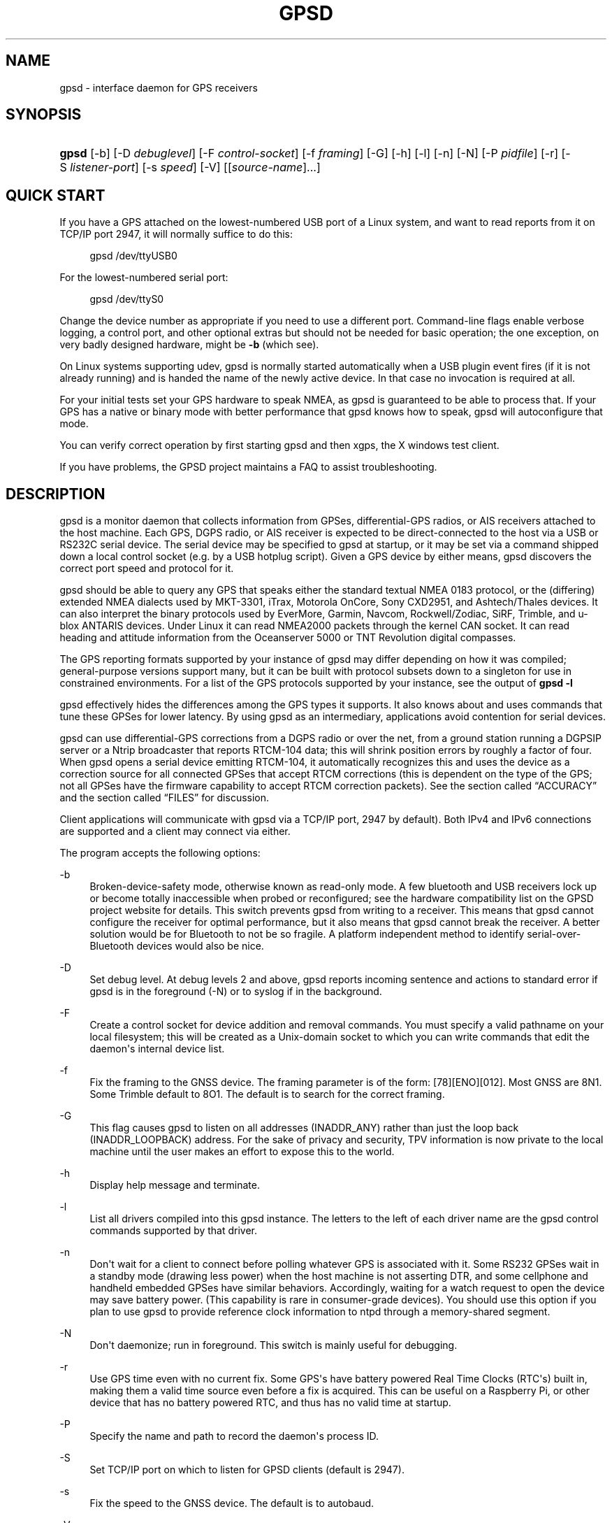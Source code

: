 '\" t
.\"     Title: gpsd
.\"    Author: [see the "AUTHORS" section]
.\" Generator: DocBook XSL Stylesheets v1.79.1 <http://docbook.sf.net/>
.\"      Date: 9 Aug 2004
.\"    Manual: GPSD Documentation
.\"    Source: The GPSD Project
.\"  Language: English
.\"
.TH "GPSD" "8" "9 Aug 2004" "The GPSD Project" "GPSD Documentation"
.\" -----------------------------------------------------------------
.\" * Define some portability stuff
.\" -----------------------------------------------------------------
.\" ~~~~~~~~~~~~~~~~~~~~~~~~~~~~~~~~~~~~~~~~~~~~~~~~~~~~~~~~~~~~~~~~~
.\" http://bugs.debian.org/507673
.\" http://lists.gnu.org/archive/html/groff/2009-02/msg00013.html
.\" ~~~~~~~~~~~~~~~~~~~~~~~~~~~~~~~~~~~~~~~~~~~~~~~~~~~~~~~~~~~~~~~~~
.ie \n(.g .ds Aq \(aq
.el       .ds Aq '
.\" -----------------------------------------------------------------
.\" * set default formatting
.\" -----------------------------------------------------------------
.\" disable hyphenation
.nh
.\" disable justification (adjust text to left margin only)
.ad l
.\" -----------------------------------------------------------------
.\" * MAIN CONTENT STARTS HERE *
.\" -----------------------------------------------------------------
.SH "NAME"
gpsd \- interface daemon for GPS receivers
.SH "SYNOPSIS"
.HP \w'\fBgpsd\fR\ 'u
\fBgpsd\fR [\-b] [\-D\ \fIdebuglevel\fR] [\-F\ \fIcontrol\-socket\fR] [\-f\ \fIframing\fR] [\-G] [\-h] [\-l] [\-n] [\-N] [\-P\ \fIpidfile\fR] [\-r] [\-S\ \fIlistener\-port\fR] [\-s\ \fIspeed\fR] [\-V] [[\fIsource\-name\fR]...]
.SH "QUICK START"
.PP
If you have a GPS attached on the lowest\-numbered USB port of a Linux system, and want to read reports from it on TCP/IP port 2947, it will normally suffice to do this:
.sp
.if n \{\
.RS 4
.\}
.nf
gpsd /dev/ttyUSB0
.fi
.if n \{\
.RE
.\}
.PP
For the lowest\-numbered serial port:
.sp
.if n \{\
.RS 4
.\}
.nf
gpsd /dev/ttyS0
.fi
.if n \{\
.RE
.\}
.PP
Change the device number as appropriate if you need to use a different port\&. Command\-line flags enable verbose logging, a control port, and other optional extras but should not be needed for basic operation; the one exception, on very badly designed hardware, might be
\fB\-b\fR
(which see)\&.
.PP
On Linux systems supporting udev,
gpsd
is normally started automatically when a USB plugin event fires (if it is not already running) and is handed the name of the newly active device\&. In that case no invocation is required at all\&.
.PP
For your initial tests set your GPS hardware to speak NMEA, as
gpsd
is guaranteed to be able to process that\&. If your GPS has a native or binary mode with better performance that
gpsd
knows how to speak,
gpsd
will autoconfigure that mode\&.
.PP
You can verify correct operation by first starting
gpsd
and then
xgps, the X windows test client\&.
.PP
If you have problems, the GPSD project maintains a FAQ to assist troubleshooting\&.
.SH "DESCRIPTION"
.PP
gpsd
is a monitor daemon that collects information from GPSes, differential\-GPS radios, or AIS receivers attached to the host machine\&. Each GPS, DGPS radio, or AIS receiver is expected to be direct\-connected to the host via a USB or RS232C serial device\&. The serial device may be specified to
gpsd
at startup, or it may be set via a command shipped down a local control socket (e\&.g\&. by a USB hotplug script)\&. Given a GPS device by either means,
gpsd
discovers the correct port speed and protocol for it\&.
.PP
gpsd
should be able to query any GPS that speaks either the standard textual NMEA 0183 protocol, or the (differing) extended NMEA dialects used by MKT\-3301, iTrax, Motorola OnCore, Sony CXD2951, and Ashtech/Thales devices\&. It can also interpret the binary protocols used by EverMore, Garmin, Navcom, Rockwell/Zodiac, SiRF, Trimble, and u\-blox ANTARIS devices\&. Under Linux it can read NMEA2000 packets through the kernel CAN socket\&. It can read heading and attitude information from the Oceanserver 5000 or TNT Revolution digital compasses\&.
.PP
The GPS reporting formats supported by your instance of
gpsd
may differ depending on how it was compiled; general\-purpose versions support many, but it can be built with protocol subsets down to a singleton for use in constrained environments\&. For a list of the GPS protocols supported by your instance, see the output of
\fBgpsd \-l\fR
.PP
gpsd
effectively hides the differences among the GPS types it supports\&. It also knows about and uses commands that tune these GPSes for lower latency\&. By using
gpsd
as an intermediary, applications avoid contention for serial devices\&.
.PP
gpsd
can use differential\-GPS corrections from a DGPS radio or over the net, from a ground station running a DGPSIP server or a Ntrip broadcaster that reports RTCM\-104 data; this will shrink position errors by roughly a factor of four\&. When
gpsd
opens a serial device emitting RTCM\-104, it automatically recognizes this and uses the device as a correction source for all connected GPSes that accept RTCM corrections (this is dependent on the type of the GPS; not all GPSes have the firmware capability to accept RTCM correction packets)\&. See
the section called \(lqACCURACY\(rq
and
the section called \(lqFILES\(rq
for discussion\&.
.PP
Client applications will communicate with
gpsd
via a TCP/IP port, 2947 by default)\&. Both IPv4 and IPv6 connections are supported and a client may connect via either\&.
.PP
The program accepts the following options:
.PP
\-b
.RS 4
Broken\-device\-safety mode, otherwise known as read\-only mode\&. A few bluetooth and USB receivers lock up or become totally inaccessible when probed or reconfigured; see the hardware compatibility list on the GPSD project website for details\&. This switch prevents gpsd from writing to a receiver\&. This means that
gpsd
cannot configure the receiver for optimal performance, but it also means that
gpsd
cannot break the receiver\&. A better solution would be for Bluetooth to not be so fragile\&. A platform independent method to identify serial\-over\-Bluetooth devices would also be nice\&.
.RE
.PP
\-D
.RS 4
Set debug level\&. At debug levels 2 and above,
gpsd
reports incoming sentence and actions to standard error if
gpsd
is in the foreground (\-N) or to syslog if in the background\&.
.RE
.PP
\-F
.RS 4
Create a control socket for device addition and removal commands\&. You must specify a valid pathname on your local filesystem; this will be created as a Unix\-domain socket to which you can write commands that edit the daemon\*(Aqs internal device list\&.
.RE
.PP
\-f
.RS 4
Fix the framing to the GNSS device\&. The framing parameter is of the form: [78][ENO][012]\&. Most GNSS are 8N1\&. Some Trimble default to 8O1\&. The default is to search for the correct framing\&.
.RE
.PP
\-G
.RS 4
This flag causes
gpsd
to listen on all addresses (INADDR_ANY) rather than just the loop back (INADDR_LOOPBACK) address\&. For the sake of privacy and security, TPV information is now private to the local machine until the user makes an effort to expose this to the world\&.
.RE
.PP
\-h
.RS 4
Display help message and terminate\&.
.RE
.PP
\-l
.RS 4
List all drivers compiled into this
gpsd
instance\&. The letters to the left of each driver name are the
gpsd
control commands supported by that driver\&.
.RE
.PP
\-n
.RS 4
Don\*(Aqt wait for a client to connect before polling whatever GPS is associated with it\&. Some RS232 GPSes wait in a standby mode (drawing less power) when the host machine is not asserting DTR, and some cellphone and handheld embedded GPSes have similar behaviors\&. Accordingly, waiting for a watch request to open the device may save battery power\&. (This capability is rare in consumer\-grade devices)\&. You should use this option if you plan to use gpsd to provide reference clock information to ntpd through a memory\-shared segment\&.
.RE
.PP
\-N
.RS 4
Don\*(Aqt daemonize; run in foreground\&. This switch is mainly useful for debugging\&.
.RE
.PP
\-r
.RS 4
Use GPS time even with no current fix\&. Some GPS\*(Aqs have battery powered Real Time Clocks (RTC\*(Aqs) built in, making them a valid time source even before a fix is acquired\&. This can be useful on a Raspberry Pi, or other device that has no battery powered RTC, and thus has no valid time at startup\&.
.RE
.PP
\-P
.RS 4
Specify the name and path to record the daemon\*(Aqs process ID\&.
.RE
.PP
\-S
.RS 4
Set TCP/IP port on which to listen for GPSD clients (default is 2947)\&.
.RE
.PP
\-s
.RS 4
Fix the speed to the GNSS device\&. The default is to autobaud\&.
.RE
.PP
\-V
.RS 4
Dump version and exit\&.
.RE
.PP
Arguments are interpreted as the names of data sources\&. Normally, a data source is the device pathname of a local device from which the daemon may expect GPS data\&. But there are three other special source types recognized, for a total of four:
.PP
Local serial or USB device
.RS 4
A normal Unix device name of a serial or USB device to which a sensor is attached\&. Example:
/dev/ttyUSB0\&.
.RE
.PP
Local PPS device
.RS 4
A normal Unix device name of a PPS device to which a PPS source is attached\&. The device name must start with "/dev/pps" and a local serial or USB GPS device must also be available\&. Example:
/dev/pps0\&.
.RE
.PP
TCP feed
.RS 4
A URI with the prefix "tcp://", followed by a hostname, a colon, and a port number\&. The daemon will open a socket to the indicated address and port and read data packets from it, which will be interpreted as though they had been issued by a serial device\&. Example:
tcp://data\&.aishub\&.net:4006\&.
.RE
.PP
UDP feed
.RS 4
A URI with the prefix "udp://", followed by a hostname, a colon, and a port number\&. The daemon will open a socket listening for UDP datagrams arriving on the indicated address and port, which will be interpreted as though they had been issued by a serial device\&. Example:
udp://127\&.0\&.0\&.1:5000\&.
.RE
.PP
Ntrip caster
.RS 4
A URI with the prefix "ntrip://" followed by the name of an Ntrip caster (Ntrip is a protocol for broadcasting differential\-GPS fixes over the net)\&. For Ntrip services that require authentication, a prefix of the form "username:password@" can be added before the name of the Ntrip broadcaster\&. For Ntrip service, you must specify which stream to use; the stream is given in the form "/streamname"\&. An example DGPSIP URI could be "dgpsip://dgpsip\&.example\&.com" and a Ntrip URI could be "ntrip://foo:bar@ntrip\&.example\&.com:80/example\-stream"\&. Corrections from the caster will be send to each attached GPS with the capability to accept them\&.
.RE
.PP
DGPSIP server
.RS 4
A URI with the prefix "dgpsip://" followed by a hostname, a colon, and an optional colon\-separated port number (defaulting to 2101)\&. The daemon will handshake with the DGPSIP server and read RTCM2 correction data from it\&. Corrections from the server will be set to each attached GPS with the capability to accept them\&. Example:
dgpsip://dgps\&.wsrcc\&.com:2101\&.
.RE
.PP
Remote gpsd feed
.RS 4
A URI with the prefix "gpsd://", followed by a hostname and optionally a colon and a port number (if the port is absent the default
gpsd
port will be used)\&. The daemon will open a socket to the indicated address and port and emulate a
gpsd
client, collecting JSON reports from the remote
gpsd
instance that will be passed to local clients\&.
.RE
.PP
NMEA2000 CAN data
.RS 4
A URI with the prefix "nmea2000://", followed by a CAN devicename\&. Only Linux socket CAN interfaces are supported\&. The interface must be configured to receive CAN messages before
gpsd
can be started\&. If there is more then one unit on the CAN bus that provides GPS data,
gpsd
chooses the unit from which a GPS message is first seen\&. Example:
nmea2000://can0\&.
.RE
.PP
(The "ais:://" source type supported in some older versions of the daemon has been retired in favor of the more general "tcp://"\&.)
.PP
Additionally, two serial device names have a side effect:
.PP
/dev/ttyAMA0
.RS 4
The UART device on a Raspberry Pi\&. Has the side effect of opening /dev/pps0 for RFC2783 1PPS data\&.
.RE
.PP
/dev/gpsd0
.RS 4
Generic GPS device 0\&. Has the side effect of opening /dev/pps0 for RFC2783 1PPS data\&.
.RE
.PP
Note, however, that if /dev/pps0 is the fake "ktimer" PPS, then /dev/pps1 will be used instead\&.
.PP
Internally, the daemon maintains a device pool holding the pathnames of devices and remote servers known to the daemon\&. Initially, this list is the list of device\-name arguments specified on the command line\&. That list may be empty, in which case the daemon will have no devices on its search list until they are added by a control\-socket command (see
the section called \(lqGPS DEVICE MANAGEMENT\(rq
for details on this)\&. Daemon startup will abort with an error if neither any devices nor a control socket are specified\&.
.PP
When a device is activated (i\&.e\&. a client requests data from it), gpsd attempts to execute a hook from
/etc/gpsd/device\-hook
with first command line argument set to the pathname of the device and the second to
\fBACTIVATE\fR\&. On deactivation it does the same passing
\fBDEACTIVATE\fR
for the second argument\&.
.PP
gpsd
can export data to client applications in three ways: via a sockets interface, via a shared\-memory segment, and via D\-Bus\&. The next three major sections describe these interfaces\&.
.SH "THE SOCKET INTERFACE"
.PP
Clients may communicate with the daemon via textual request and responses over a socket\&. It is a bad idea for applications to speak the protocol directly: rather, they should use the
libgps
client library and take appropriate care to conditionalize their code on the major and minor protocol version symbols\&.
.PP
The request\-response protocol for the socket interface is fully documented in
\fBgpsd_json\fR(5)\&.
.SH "SHARED\-MEMORY AND DBUS INTERFACES"
.PP
gpsd
has two other (read\-only) interfaces\&.
.PP
Whenever the daemon recognizes a packet from any attached device, it writes the accumulated state from that device to a shared memory segment\&. The C and C++ client libraries shipped with GPSD can read this segment\&. Client methods, and various restrictions associated with the read\-only nature of this interface, are documented at
\fBlibgps\fR(3)\&. The shared\-memory interface is intended primarily for embedded deployments in which
gpsd
monitors a single device, and its principal advantage is that a daemon instance configured with shared memory but without the sockets interface loses a significant amount of runtime weight\&.
.PP
The daemon may be configured to emit a D\-Bus signal each time an attached device delivers a fix\&. The signal path is
path /org/gpsd, the signal interface is "org\&.gpsd", and the signal name is "fix"\&. The signal payload layout is as follows:
.sp
.it 1 an-trap
.nr an-no-space-flag 1
.nr an-break-flag 1
.br
.B Table\ \&1.\ \&Satellite object
.TS
allbox tab(:);
lB lB.
T{
Type
T}:T{
.PP
Description
T}
.T&
l l
l l
l l
l l
l l
l l
l l
l l
l l
l l
l l
l l
l l
l l
l l.
T{
DBUS_TYPE_DOUBLE
T}:T{
.PP
Time (seconds since Unix epoch)
T}
T{
DBUS_TYPE_INT32
T}:T{
.PP
mode
T}
T{
DBUS_TYPE_DOUBLE
T}:T{
.PP
Time uncertainty (seconds)\&.
T}
T{
DBUS_TYPE_DOUBLE
T}:T{
.PP
Latitude in degrees\&.
T}
T{
DBUS_TYPE_DOUBLE
T}:T{
.PP
Longitude in degrees\&.
T}
T{
DBUS_TYPE_DOUBLE
T}:T{
.PP
Horizontal uncertainty in meters, 95% confidence\&.
T}
T{
DBUS_TYPE_DOUBLE
T}:T{
.PP
Altitude in meters\&.
T}
T{
DBUS_TYPE_DOUBLE
T}:T{
.PP
Altitude uncertainty in meters, 95% confidence\&.
T}
T{
DBUS_TYPE_DOUBLE
T}:T{
.PP
Course in degrees from true north\&.
T}
T{
DBUS_TYPE_DOUBLE
T}:T{
.PP
Course uncertainty in meters, 95% confidence\&.
T}
T{
DBUS_TYPE_DOUBLE
T}:T{
.PP
Speed, meters per second\&.
T}
T{
DBUS_TYPE_DOUBLE
T}:T{
.PP
Speed uncertainty in meters per second, 95% confidence\&.
T}
T{
DBUS_TYPE_DOUBLE
T}:T{
.PP
Climb, meters per second\&.
T}
T{
DBUS_TYPE_DOUBLE
T}:T{
.PP
Climb uncertainty in meters per second, 95% confidence\&.
T}
T{
DBUS_TYPE_STRING
T}:T{
.PP
Device name
T}
.TE
.sp 1
.SH "GPS DEVICE MANAGEMENT"
.PP
gpsd
maintains an internal list of GPS devices (the "device pool")\&. If you specify devices on the command line, the list is initialized with those pathnames; otherwise the list starts empty\&. Commands to add and remove GPS device paths from the daemon\*(Aqs device list must be written to a local Unix\-domain socket which will be accessible only to programs running as root\&. This control socket will be located wherever the \-F option specifies it\&.
.PP
A device may will also be dropped from the pool if GPSD gets a zero length read from it\&. This end\-of\-file condition indicates that the device has been disconnected\&.
.PP
When
gpsd
is properly installed along with hotplug notifier scripts feeding it device\-add commands over the control socket,
gpsd
should require no configuration or user action to find devices\&.
.PP
Sending SIGHUP to a running
gpsd
forces it to close all GPSes and all client connections\&. It will then attempt to reconnect to any GPSes on its device list and resume listening for client connections\&. This may be useful if your GPS enters a wedged or confused state but can be soft\-reset by pulling down DTR\&.
.PP
When
gpsd
is called with no initial devices (thus, expecting devices to be passed to it by notifications to the control socket), and reaches a state where there are no devices connected and no subscribers
\fIafter\fR
after some devices have been seen, it shuts down gracefully\&. It is expected that future device hotplug events will reactivate it\&.
.PP
To point
gpsd
at a device that may be a GPS, write to the control socket a plus sign (\*(Aq+\*(Aq) followed by the device name followed by LF or CR\-LF\&. Thus, to point the daemon at
/dev/foo\&. send "+/dev/foo\en"\&. To tell the daemon that a device has been disconnected and is no longer available, send a minus sign (\*(Aq\-\*(Aq) followed by the device name followed by LF or CR\-LF\&. Thus, to remove
/dev/foo
from the search list, send "\-/dev/foo\en"\&.
.PP
To send a control string to a specified device, write to the control socket a \*(Aq!\*(Aq, followed by the device name, followed by \*(Aq=\*(Aq, followed by the control string\&.
.PP
To send a binary control string to a specified device, write to the control socket a \*(Aq&\*(Aq, followed by the device name, followed by \*(Aq=\*(Aq, followed by the control string in paired hex digits\&.
.PP
Your client may await a response, which will be a line beginning with either "OK" or "ERROR"\&. An ERROR response to an add command means the device did not emit data recognizable as GPS packets; an ERROR response to a remove command means the specified device was not in
gpsd\*(Aqs device pool\&. An ERROR response to a ! command means the daemon did not recognize the devicename specified\&.
.PP
The control socket is intended for use by hotplug scripts and other device\-discovery services\&. This control channel is separate from the public
gpsd
service port, and only locally accessible, in order to prevent remote denial\-of\-service and spoofing attacks\&.
.SH "ACCURACY"
.PP
The base User Estimated Range Error (UERE) of GPSes is 8 meters or less at 66% confidence, 15 meters or less at 95% confidence\&. Actual horizontal error will be UERE times a dilution factor dependent on current satellite position\&. Altitude determination is more sensitive to variability in ionospheric signal lag than latitude/longitude is, and is also subject to errors in the estimation of local mean sea level; base error is 12 meters at 66% confidence, 23 meters at 95% confidence\&. Again, this will be multiplied by a vertical dilution of precision (VDOP) dependent on satellite geometry, and VDOP is typically larger than HDOP\&. Users should
\fInot\fR
rely on GPS altitude for life\-critical tasks such as landing an airplane\&.
.PP
These errors are intrinsic to the design and physics of the GPS system\&.
gpsd
does its internal computations at sufficient accuracy that it will add no measurable position error of its own\&.
.PP
DGPS correction will reduce UERE by a factor of 4, provided you are within about 100mi (160km) of a DGPS ground station from which you are receiving corrections\&.
.PP
On a 4800bps connection, the time latency of fixes provided by
gpsd
will be one second or less 95% of the time\&. Most of this lag is due to the fact that GPSes normally emit fixes once per second, thus expected latency is 0\&.5sec\&. On the personal\-computer hardware available in 2005 and later, computation lag induced by
gpsd
will be negligible, on the order of a millisecond\&. Nevertheless, latency can introduce significant errors for vehicles in motion; at 50km/h (31mi/h) of speed over ground, 1 second of lag corresponds to 13\&.8 meters change in position between updates\&.
.PP
The time reporting of the GPS system itself has an intrinsic accuracy limit of 14 nanoseconds, but this can only be approximated by specialized receivers using that send the high\-accuracy PPS (Pulse\-Per\-Second) over RS232 to cue a clock crystal\&. Most GPS receivers only report time to a precision of 0\&.01s or 0\&.001s, and with no accuracy guarantees below 1sec\&.
.PP
If your GPS uses a SiRF chipset at firmware level 231, reported UTC time may be off by the difference between whatever default leap\-second offset has been compiled in and whatever leap\-second correction is currently applicable, from startup until complete subframe information is received\&. Firmware levels 232 and up don\*(Aqt have this problem\&. You may run
gpsd
at debug level 4 to see the chipset type and firmware revision level\&.
.PP
There are exactly two circumstances under which
gpsd
relies on the host\-system clock:
.PP
In the GPS broadcast signal, GPS time is represented using a week number that rolls over after 2^10 or 2^13 weeks (about 19\&.6 years, or 157 years), depending on the spacecraft\&. Receivers are required to disambiguate this to the correct date, but may have difficulty due to not knowing time to within half this interval, or may have bugs\&. Users have reported incorrect dates which appear to be due to this issue\&.
gpsd
uses the startup time of the daemon detect and compensate for rollovers while it is running, but otherwise reports the date as it is reported by the receiver without attempting to correct it\&.
.PP
If you are using an NMEA\-only GPS (that is, not using SiRF or Garmin or Zodiac binary mode),
gpsd
relies on the system clock to tell it the current century\&. If the system clock returns an invalid value near zero, and the GPS does not emit GPZDA at the start of its update cycle (which most consumer\-grade NMEA GPSes do not) then the century part of the dates
gpsd
delivers may be wrong\&. Additionally, near the century turnover, a range of dates as wide in seconds as the accuracy of your system clock may be referred to the wrong century\&.
.SH "USE WITH NTP"
.PP
gpsd can provide reference clock information to
ntpd, to keep the system clock synchronized to the time provided by the GPS receiver\&.
.PP
On Linux,
gpsd
includes support for interpreting the PPS pulses emitted at the start of every clock second on the carrier\-detect lines of some serial GPSes; this pulse can be used to update NTP at much higher accuracy than message time provides\&. You can determine whether your GPS emits this pulse by running at \-D 5 and watching for carrier\-detect state change messages in the logfile\&. In addition, if your kernel provides the RFC 2783 kernel PPS API then
gpsd
will use that for extra accuracy\&.
.PP
Detailed instructions for using GPSD to set up a high\-quality time service can be found among the documentation on the GPSD website\&.
.SH "USE WITH D\-BUS"
.PP
On operating systems that support D\-BUS,
gpsd
can be built to broadcast GPS fixes to D\-BUS\-aware applications\&. As D\-BUS is still at a pre\-1\&.0 stage, we will not attempt to document this interface here\&. Read the
gpsd
source code to learn more\&.
.SH "SECURITY AND PERMISSIONS ISSUES"
.PP
gpsd, if given the \-G flag, will listen for connections from any reachable host, and then disclose the current position\&. Before using the \-G flag, consider whether you consider your computer\*(Aqs location to be sensitive data to be kept private or something that you wish to publish\&.
.PP
gpsd
must start up as root in order to open the NTPD shared\-memory segment, open its logfile, and create its local control socket\&. Before doing any processing of GPS data, it tries to drop root privileges by setting its UID to "nobody" (or another configured userid) and its group ID to the group of the initial GPS passed on the command line \(em or, if that device doesn\*(Aqt exist, to the group of
/dev/ttyS0\&.
.PP
Privilege\-dropping is a hedge against the possibility that carefully crafted data, either presented from a client socket or from a subverted serial device posing as a GPS, could be used to induce misbehavior in the internals of
gpsd\&. It ensures that any such compromises cannot be used for privilege elevation to root\&.
.PP
The assumption behind
gpsd\*(Aqs particular behavior is that all the tty devices to which a GPS might be connected are owned by the same non\-root group and allow group read/write, though the group may vary because of distribution\-specific or local administrative practice\&. If this assumption is false,
gpsd
may not be able to open GPS devices in order to read them (such failures will be logged)\&.
.PP
In order to fend off inadvertent denial\-of\-service attacks by port scanners (not to mention deliberate ones),
gpsd
will time out inactive client connections\&. Before the client has issued a command that requests a channel assignment, a short timeout (60 seconds) applies\&. There is no timeout for clients in watcher or raw modes; rather,
gpsd
drops these clients if they fail to read data long enough for the outbound socket write buffer to fill\&. Clients with an assigned device in polling mode are subject to a longer timeout (15 minutes)\&.
.SH "LIMITATIONS"
.PP
If multiple NMEA talkers are feeding RMC, GLL, and GGA sentences to the same serial device (possible with an RS422 adapter hooked up to some marine\-navigation systems), a \*(AqTPV\*(Aq response may mix an altitude from one device\*(Aqs GGA with latitude/longitude from another\*(Aqs RMC/GLL after the second sentence has arrived\&.
.PP
gpsd
may change control settings on your GPS (such as the emission frequency of various sentences or packets) and not restore the original settings on exit\&. This is a result of inadequacies in NMEA and the vendor binary GPS protocols, which often do not give clients any way to query the values of control settings in order to be able to restore them later\&.
.PP
When using SiRF chips, the VDOP/TDOP/GDOP figures and associated error estimates are computed by
gpsd
rather than reported by the chip\&. The computation does not exactly match what SiRF chips do internally, which includes some satellite weighting using parameters
gpsd
cannot see\&.
.PP
Autobauding on the Trimble GPSes can take as long as 5 seconds if the device speed is not matched to the GPS speed\&.
.PP
Generation of position error estimates (eph, epv, epd, eps, epc) from the incomplete data handed back by GPS reporting protocols involves both a lot of mathematical black art and fragile device\-dependent assumptions\&. This code has been bug\-prone in tbe past and problems may still lurk there\&.
.PP
AIDVM decoding of types 16\-17, 22\-23, and 25\-26 is unverified\&.
.PP
GPSD presently fully recognizes only the 2\&.1 level of RTCM2 (message types 1, 3, 4, 5, 6, 7, 9, 16)\&. The 2\&.3 message types 13, 14, and 31 are recognized and reported\&. Message types 8, 10\-12, 15\-27, 28\-30 (undefined), 31\-37, 38\-58 (undefined), and 60\-63 are not yet supported\&.
.PP
The ISGPS used for RTCM2 and subframes decoder logic is sufficiently convoluted to confuse some compiler optimizers, notably in GCC 3\&.x at \-O2, into generating bad code\&.
.PP
Devices meant to use PPS for high\-precision timekeeping may fail if they are specified after startup by a control\-socket command, as opposed to on the daemon\*(Aqs original command line\&. Root privileges are dropped early, and some Unix variants require them in order to set the PPS line discipline\&. Under Linux the POSIX capability to set the line discipline is retained, but other platforms cannot use this code\&.
.PP
USB GPS devices often do not identify themselves through the USB subsystem; they typically present as the class 00h (undefined) or class FFh (vendor\-specific) of USB\-to\-serial adapters\&. Because of this, the Linux hotplug scripts must tell
gpsd
to sniff data from every USB\-to\-serial adapter that goes active and is known to be of a type used in GPSes\&. No such device is sent configuration strings until after it has been identified as a GPS, and
gpsd
never opens a device that is opened by another process\&. But there is a tiny window for non\-GPS devices not opened; if the application that wants them loses a race with GPSD its device open will fail and have to be retried after GPSD sniffs the device (normally less than a second later)\&.
.SH "FILES"
.PP
/dev/ttyS0
.RS 4
Prototype TTY device\&. After startup,
gpsd
sets its group ID to the owning group of this device if no GPS device was specified on the command line does not exist\&.
.RE
.PP
/etc/gpsd/device\-hook
.RS 4
Optional file containing the device activation/deactivation script\&. Note that while
/etc/gpsd
is the default system configuration directory, it is possible to build the GPSD source code with different assumptions\&. See above for further details on the device\-hook mechanism\&.
.RE
.SH "ENVIRONMENT VARIABLES"
.PP
By setting the environment variable
\fBGPSD_SHM_KEY\fR, you can control the key value used to create the shared\-memory segment used for communication with the client library\&. This will be useful mainly when isolating test instances of
gpsd
from production ones\&.
.SH "APPLICABLE STANDARDS"
.PP
The official NMEA protocol standards for NMEA0183 and NMEA2000 are available from the National Marine Electronics Association, but are proprietary and expensive; the maintainers of
gpsd
have made a point of not looking at them\&. The GPSD project website links to several documents that collect publicly disclosed information about the protocol\&.
.PP
gpsd
parses the following NMEA sentences: RMC, GGA, GLL, GSA, GSV, VTG, ZDA, GBS, HDT, DBT, GST\&. It recognizes these with either the normal GP talker\-ID prefix, or with the GN prefix used by GLONASS, or with the II prefix emitted by Seahawk Autohelm marine navigation systems, or with the IN prefix emitted by some Garmin units, or with the EC prefix emitted by ECDIS units, or with the SD prefix emitted by depth sounders, or with the HC and TI prefix emitted by some Airmar equipment\&. It recognizes some vendor extensions: the PGRME emitted by some Garmin GPS models, the OHPR emitted by Oceanserver digital compasses, the PTNTHTM emitted by True North digital compasses, the PMTK omitted by some San Jose Navigation GPSes, and the PASHR sentences emitted by some Ashtech GPSes\&.
.PP
Note that
gpsd
JSON returns pure decimal degrees, not the hybrid degree/minute format described in the NMEA standard\&.
.PP
Differential\-GPS corrections are conveyed by the RTCM protocols\&. The applicable standard for RTCM\-104 V2 is
RTCM Recommended Standards for Differential GNSS (Global Navigation Satellite) Service
RTCM Paper 136\-2001/SC 104\-STD\&. The applicable standard for RTCM\-104 V3 is
RTCM Standard 10403\&.1 for Differential GNSS Services \- Version 3
RTCM Paper 177\-2006\-SC104\-STD\&. Ordering instructions for the RTCM standards are accessible from the website of the Radio Technical Commission for Maritime Services under "Publications"\&.
.PP
AIS is defined by ITU Recommendation M\&.1371,
Technical Characteristics for a Universal Shipborne Automatic Identification System Using Time Division Multiple Access\&. The AIVDM/AIVDO format understood by this program is defined by IEC\-PAS 61162\-100,
Maritime navigation and radiocommunication equipment and systems\&. A more accessible description of both can be found at
AIVDM/AIVDO Protocol Decoding, on the references page of the GPSD project website\&.
.PP
Subframe data is defined by IS\-GPS\-200E,
GLOBAL POSITIONING SYSTEM WING (GPSW) SYSTEMS ENGINEERING & INTEGRATION, INTERFACE SPECIFICATION IS\-GPS\-200 Revision E\&. The format understood by this program is defined in Section 20 (Appendix II) of the IS\-GPS\-200E,
GPS NAVIGATION DATA STRUCTURE FOR DATA, D(t)
.PP
JSON is specified by RFC 7159,
The JavaScript Object Notation (JSON) Data Interchange Format\&.
.PP
The API for PPS time service is specified by RFC 2783,
Pulse\-Per\-Second API for UNIX\-like Operating Systems, Version 1\&.0
.SH "SEE ALSO"
.PP
\fBgpsdctl\fR(8),
\fBgps\fR(1),
\fBlibgps\fR(3),
\fBgpsd_json\fR(5),
\fBlibgpsmm\fR(3),
\fBgpsprof\fR(1),
\fBgpsfake\fR(1),
\fBgpsctl\fR(1),
\fBgpscat\fR(1),
.SH "AUTHORS"
.PP
Authors: Eric S\&. Raymond, Chris Kuethe, Gary Miller\&. Former authors whose bits have been plowed under by code turnover: Remco Treffcorn, Derrick Brashear, Russ Nelson\&. This manual page by Eric S\&. Raymond
<esr@thyrsus\&.com>\&.
